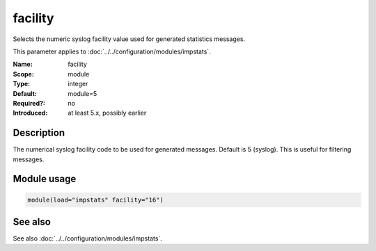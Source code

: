 .. _param-impstats-facility:
.. _impstats.parameter.module.facility:

facility
========

.. index::
   single: impstats; facility
   single: facility

.. summary-start

Selects the numeric syslog facility value used for generated statistics
messages.

.. summary-end

This parameter applies to :doc:`../../configuration/modules/impstats`.

:Name: facility
:Scope: module
:Type: integer
:Default: module=5
:Required?: no
:Introduced: at least 5.x, possibly earlier

Description
-----------
The numerical syslog facility code to be used for generated messages. Default
is 5 (syslog). This is useful for filtering messages.

Module usage
------------
.. _impstats.parameter.module.facility-usage:

.. code-block:: rsyslog

   module(load="impstats" facility="16")

See also
--------
See also :doc:`../../configuration/modules/impstats`.
